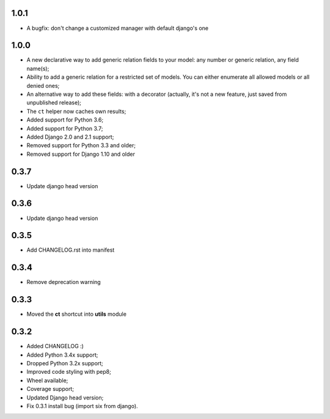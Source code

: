 1.0.1
-----

* A bugfix: don't change a customized manager with default django's one

1.0.0
-----

* A new declarative way to add generic relation fields to your model: any number or generic relation, any field name(s);
* Ability to add a generic relation for a restricted set of models. You can either enumerate all allowed models or all denied ones;
* An alternative way to add these fields: with a decorator (actually, it's not a new feature, just saved from unpublished release);
* The ``ct`` helper now caches own results;
* Added support for Python 3.6;
* Added support for Python 3.7;
* Added Django 2.0 and 2.1 support;
* Removed support for Python 3.3 and older;
* Removed support for Django 1.10 and older


0.3.7
-----

* Update django head version

0.3.6
-----

* Update django head version

0.3.5
-----

* Add CHANGELOG.rst into manifest


0.3.4
-----
* Remove deprecation warning

0.3.3
-----

* Moved the **ct** shortcut into **utils** module

0.3.2
-----

* Added CHANGELOG :)
* Added Python 3.4x support;
* Dropped Python 3.2x support;
* Improved code styling with pep8;
* Wheel available;
* Coverage support;
* Updated Django head version;
* Fix 0.3.1 install bug (import six from django).
